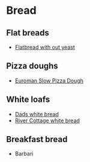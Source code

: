 * Bread

** Flat breads
- [[file:bread/flatbread_no_yeast.org][Flatbread with out yeast]]

** Pizza doughs
- [[file:bread/euroman_pizza_dough_slow.org][Euroman Slow Pizza Dough]]
  
** White loafs 

- [[file:bread/dads_white_bread.org][Dads white bread]]
- [[file:bread/river_cottage_whitebread.org][River Cottage white bread]]

** Breakfast bread 

- Barbari 
